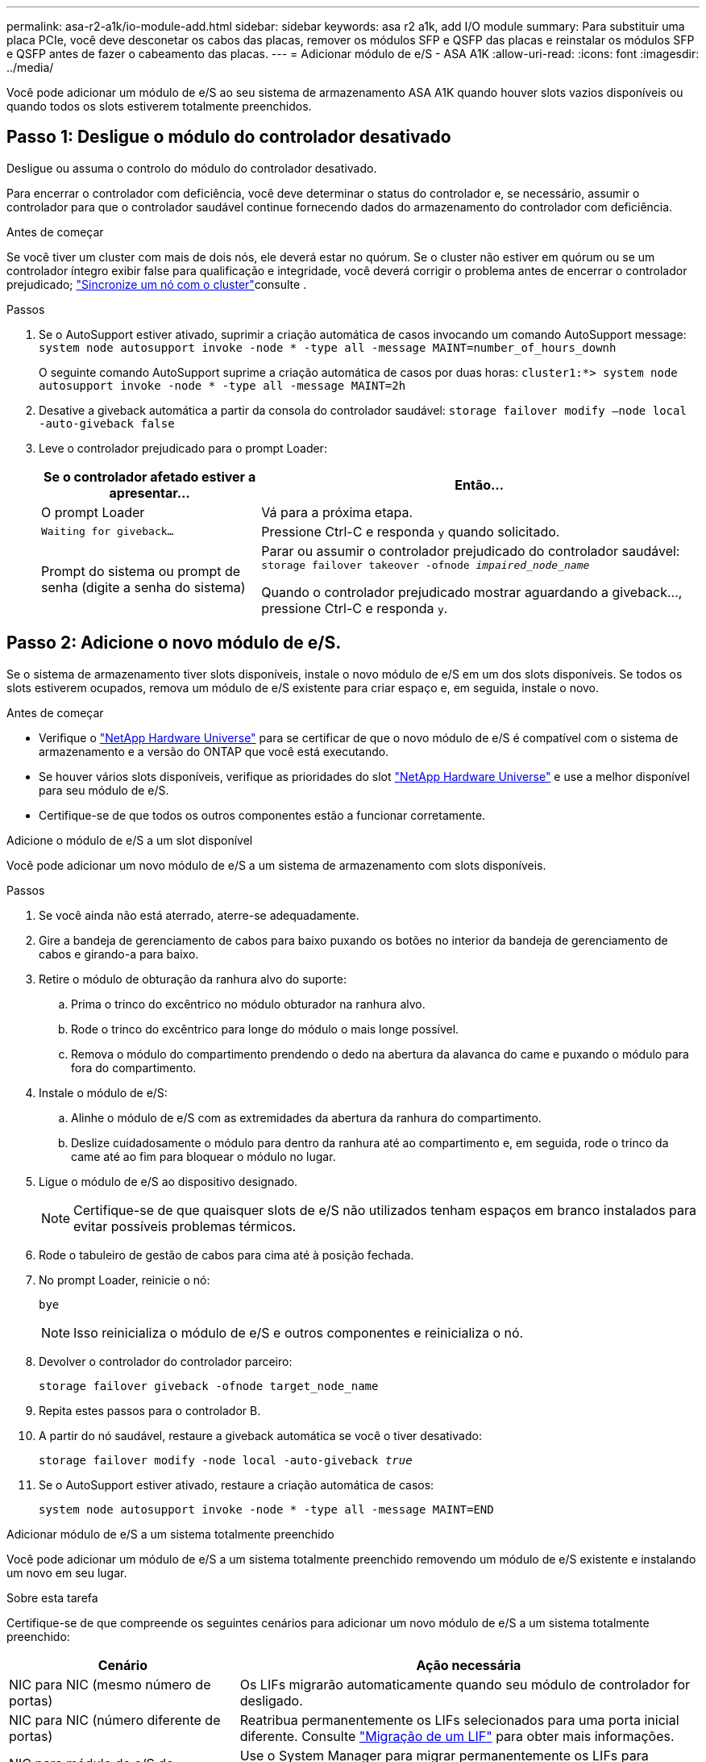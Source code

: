 ---
permalink: asa-r2-a1k/io-module-add.html 
sidebar: sidebar 
keywords: asa r2 a1k, add I/O module 
summary: Para substituir uma placa PCIe, você deve desconetar os cabos das placas, remover os módulos SFP e QSFP das placas e reinstalar os módulos SFP e QSFP antes de fazer o cabeamento das placas. 
---
= Adicionar módulo de e/S - ASA A1K
:allow-uri-read: 
:icons: font
:imagesdir: ../media/


[role="lead"]
Você pode adicionar um módulo de e/S ao seu sistema de armazenamento ASA A1K quando houver slots vazios disponíveis ou quando todos os slots estiverem totalmente preenchidos.



== Passo 1: Desligue o módulo do controlador desativado

Desligue ou assuma o controlo do módulo do controlador desativado.

Para encerrar o controlador com deficiência, você deve determinar o status do controlador e, se necessário, assumir o controlador para que o controlador saudável continue fornecendo dados do armazenamento do controlador com deficiência.

.Antes de começar
Se você tiver um cluster com mais de dois nós, ele deverá estar no quórum. Se o cluster não estiver em quórum ou se um controlador íntegro exibir false para qualificação e integridade, você deverá corrigir o problema antes de encerrar o controlador prejudicado; link:https://docs.netapp.com/us-en/ontap/system-admin/synchronize-node-cluster-task.html?q=Quorum["Sincronize um nó com o cluster"^]consulte .

.Passos
. Se o AutoSupport estiver ativado, suprimir a criação automática de casos invocando um comando AutoSupport message: `system node autosupport invoke -node * -type all -message MAINT=number_of_hours_downh`
+
O seguinte comando AutoSupport suprime a criação automática de casos por duas horas: `cluster1:*> system node autosupport invoke -node * -type all -message MAINT=2h`

. Desative a giveback automática a partir da consola do controlador saudável: `storage failover modify –node local -auto-giveback false`
. Leve o controlador prejudicado para o prompt Loader:
+
[cols="1,2"]
|===
| Se o controlador afetado estiver a apresentar... | Então... 


 a| 
O prompt Loader
 a| 
Vá para a próxima etapa.



 a| 
`Waiting for giveback...`
 a| 
Pressione Ctrl-C e responda `y` quando solicitado.



 a| 
Prompt do sistema ou prompt de senha (digite a senha do sistema)
 a| 
Parar ou assumir o controlador prejudicado do controlador saudável: `storage failover takeover -ofnode _impaired_node_name_`

Quando o controlador prejudicado mostrar aguardando a giveback..., pressione Ctrl-C e responda `y`.

|===




== Passo 2: Adicione o novo módulo de e/S.

Se o sistema de armazenamento tiver slots disponíveis, instale o novo módulo de e/S em um dos slots disponíveis. Se todos os slots estiverem ocupados, remova um módulo de e/S existente para criar espaço e, em seguida, instale o novo.

.Antes de começar
* Verifique o https://hwu.netapp.com/["NetApp Hardware Universe"^] para se certificar de que o novo módulo de e/S é compatível com o sistema de armazenamento e a versão do ONTAP que você está executando.
* Se houver vários slots disponíveis, verifique as prioridades do slot https://hwu.netapp.com/["NetApp Hardware Universe"^] e use a melhor disponível para seu módulo de e/S.
* Certifique-se de que todos os outros componentes estão a funcionar corretamente.


[role="tabbed-block"]
====
.Adicione o módulo de e/S a um slot disponível
--
Você pode adicionar um novo módulo de e/S a um sistema de armazenamento com slots disponíveis.

.Passos
. Se você ainda não está aterrado, aterre-se adequadamente.
. Gire a bandeja de gerenciamento de cabos para baixo puxando os botões no interior da bandeja de gerenciamento de cabos e girando-a para baixo.
. Retire o módulo de obturação da ranhura alvo do suporte:
+
.. Prima o trinco do excêntrico no módulo obturador na ranhura alvo.
.. Rode o trinco do excêntrico para longe do módulo o mais longe possível.
.. Remova o módulo do compartimento prendendo o dedo na abertura da alavanca do came e puxando o módulo para fora do compartimento.


. Instale o módulo de e/S:
+
.. Alinhe o módulo de e/S com as extremidades da abertura da ranhura do compartimento.
.. Deslize cuidadosamente o módulo para dentro da ranhura até ao compartimento e, em seguida, rode o trinco da came até ao fim para bloquear o módulo no lugar.


. Ligue o módulo de e/S ao dispositivo designado.
+

NOTE: Certifique-se de que quaisquer slots de e/S não utilizados tenham espaços em branco instalados para evitar possíveis problemas térmicos.

. Rode o tabuleiro de gestão de cabos para cima até à posição fechada.
. No prompt Loader, reinicie o nó:
+
`bye`

+

NOTE: Isso reinicializa o módulo de e/S e outros componentes e reinicializa o nó.

. Devolver o controlador do controlador parceiro:
+
`storage failover giveback -ofnode target_node_name`

. Repita estes passos para o controlador B.
. A partir do nó saudável, restaure a giveback automática se você o tiver desativado:
+
`storage failover modify -node local -auto-giveback _true_`

. Se o AutoSupport estiver ativado, restaure a criação automática de casos:
+
`system node autosupport invoke -node * -type all -message MAINT=END`



--
.Adicionar módulo de e/S a um sistema totalmente preenchido
--
Você pode adicionar um módulo de e/S a um sistema totalmente preenchido removendo um módulo de e/S existente e instalando um novo em seu lugar.

.Sobre esta tarefa
Certifique-se de que compreende os seguintes cenários para adicionar um novo módulo de e/S a um sistema totalmente preenchido:

[cols="1,2"]
|===
| Cenário | Ação necessária 


 a| 
NIC para NIC (mesmo número de portas)
 a| 
Os LIFs migrarão automaticamente quando seu módulo de controlador for desligado.



 a| 
NIC para NIC (número diferente de portas)
 a| 
Reatribua permanentemente os LIFs selecionados para uma porta inicial diferente. Consulte https://docs.netapp.com/ontap-9/topic/com.netapp.doc.onc-sm-help-960/GUID-208BB0B8-3F84-466D-9F4F-6E1542A2BE7D.html["Migração de um LIF"^] para obter mais informações.



 a| 
NIC para módulo de e/S de armazenamento
 a| 
Use o System Manager para migrar permanentemente os LIFs para diferentes portas residenciais, conforme descrito em https://docs.netapp.com/ontap-9/topic/com.netapp.doc.onc-sm-help-960/GUID-208BB0B8-3F84-466D-9F4F-6E1542A2BE7D.html["Migração de um LIF"^].

|===
.Passos
. Se você ainda não está aterrado, aterre-se adequadamente.
. Desconete qualquer cabeamento do módulo de e/S de destino.
. Gire a bandeja de gerenciamento de cabos para baixo puxando os botões no interior da bandeja de gerenciamento de cabos e girando-a para baixo.
. Retire o módulo de e/S alvo do chassis:
+
.. Prima o botão do trinco do excêntrico.
.. Rode o trinco do excêntrico para longe do módulo o mais longe possível.
.. Remova o módulo do compartimento prendendo o dedo na abertura da alavanca do came e puxando o módulo para fora do compartimento.
+
Certifique-se de manter o controle de qual slot o módulo de e/S estava.



. Instale o módulo de e/S no slot de destino no compartimento:
+
.. Alinhe o módulo com as extremidades da abertura da ranhura do compartimento.
.. Deslize cuidadosamente o módulo para dentro da ranhura até ao compartimento e, em seguida, rode o trinco da came até ao fim para bloquear o módulo no lugar.


. Ligue o módulo de e/S ao dispositivo designado.
. Repita as etapas de remoção e instalação para substituir módulos adicionais para o controlador.
. Rode o tabuleiro de gestão de cabos para cima até à posição fechada.
. Reinicie o controlador a partir do prompt Loader:_bye_
+
Isso reinicializa as placas PCIe e outros componentes e reinicializa o nó.

+

NOTE: Se encontrar um problema durante a reinicialização, consulte https://mysupport.netapp.com/site/bugs-online/product/ONTAP/BURT/1494308["BURT 1494308 - o desligamento do ambiente pode ser acionado durante a substituição do módulo de e/S."]

. Devolver o controlador do controlador parceiro:
+
`storage failover giveback -ofnode target_node_name`

. Ative o giveback automático se ele foi desativado:
+
`storage failover modify -node local -auto-giveback true`

. Execute um dos seguintes procedimentos:
+
** Se você removeu um módulo de e/S NIC e instalou um novo módulo de e/S NIC, use o seguinte comando de rede para cada porta:
+
`storage port modify -node *_<node name>__ -port *_<port name>__ -mode network`

** Se você removeu um módulo de e/S NIC e instalou um módulo de e/S de armazenamento, instale e faça o cabeamento das prateleiras NS224, conforme descrito em link:../ns224/hot-add-shelf-overview.html["Fluxo de trabalho de adição automática"].


. Repita estes passos para o controlador B.


--
====